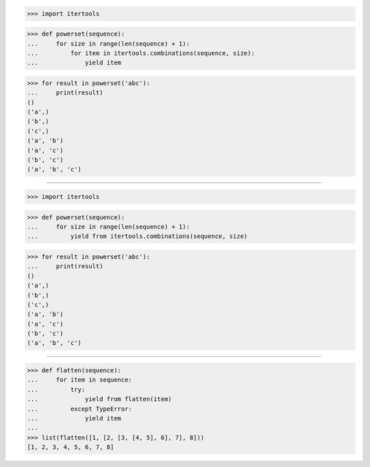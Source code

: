 >>> import itertools

>>> def powerset(sequence):
...     for size in range(len(sequence) + 1):
...         for item in itertools.combinations(sequence, size):
...             yield item

>>> for result in powerset('abc'):
...     print(result)
()
('a',)
('b',)
('c',)
('a', 'b')
('a', 'c')
('b', 'c')
('a', 'b', 'c')

------------------------------------------------------------------------------

>>> import itertools

>>> def powerset(sequence):
...     for size in range(len(sequence) + 1):
...         yield from itertools.combinations(sequence, size)

>>> for result in powerset('abc'):
...     print(result)
()
('a',)
('b',)
('c',)
('a', 'b')
('a', 'c')
('b', 'c')
('a', 'b', 'c')

------------------------------------------------------------------------------

>>> def flatten(sequence):
...     for item in sequence:
...         try:
...             yield from flatten(item)
...         except TypeError:
...             yield item
...
>>> list(flatten([1, [2, [3, [4, 5], 6], 7], 8]))
[1, 2, 3, 4, 5, 6, 7, 8]
